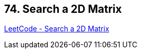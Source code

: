== 74. Search a 2D Matrix

https://leetcode.com/problems/search-a-2d-matrix/[LeetCode - Search a 2D Matrix]

